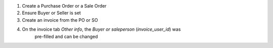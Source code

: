 
#. Create a Purchase Order or a Sale Order
#. Ensure Buyer or Seller is set
#. Create an invoice from the PO or SO
#. On the invoice tab *Other info*, the *Buyer or saleperson* (`invoice_user_id`) was
    pre-filled and can be changed